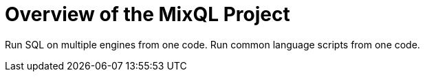 = Overview of the MixQL Project
:navtitle: Overview
:keywords: sql, engine, spark
:description: Run SQL on multiple engines from one code. \
Run common language scripts from one code. \


////
This is the start page of project's documentation, and therefore likely the first thing people read.
This doc provides a brief overview of the functionality this project provides.

Write about why it is a good idea to use MixQL (and maybe when not to use it).
Mention unique-selling-propositions (USP) that differentiate this project from others.

Assumed reader type: someone who is new to the project, but might have heard about MixQL before.

Asciidoc quick reference^ https://docs.asciidoctor.org/asciidoc/latest/syntax-quick-reference/
////

{description}

